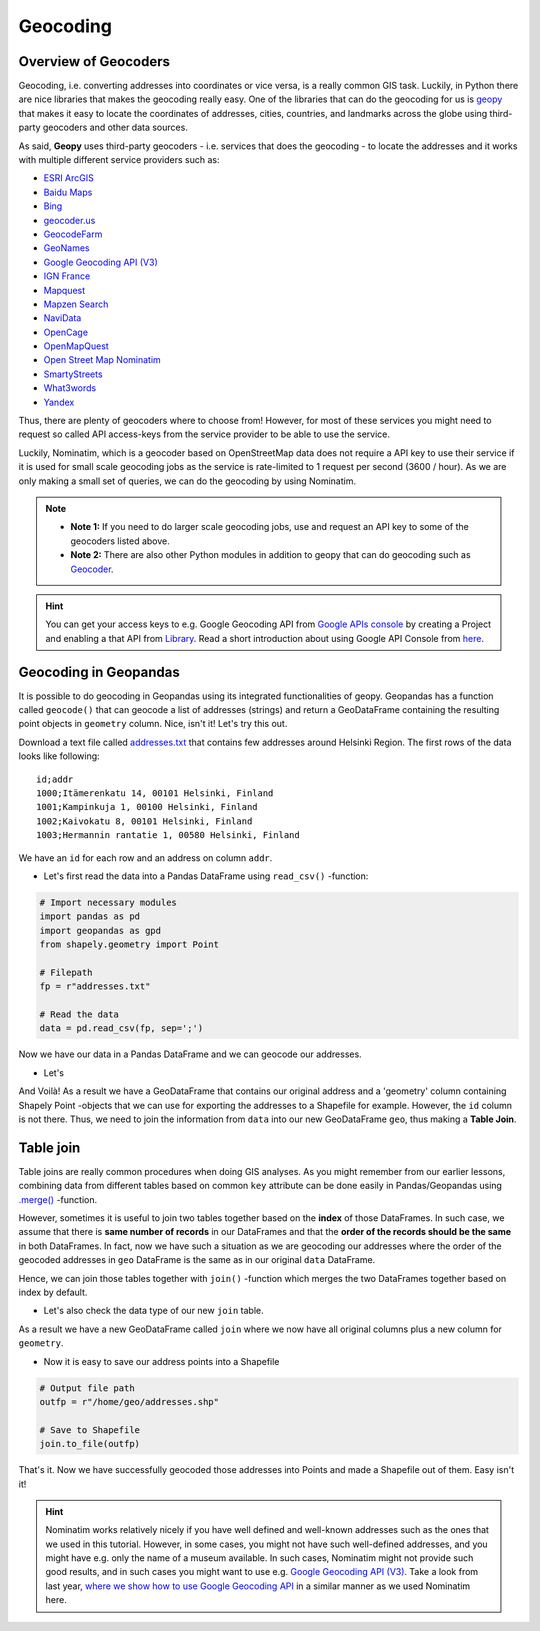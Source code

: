 Geocoding
=========

Overview of Geocoders
---------------------

Geocoding, i.e. converting addresses into coordinates or vice versa, is
a really common GIS task. Luckily, in Python there are nice libraries
that makes the geocoding really easy. One of the libraries that can do
the geocoding for us is
`geopy <http://geopy.readthedocs.io/en/1.11.0/>`__ that makes it easy to
locate the coordinates of addresses, cities, countries, and landmarks
across the globe using third-party geocoders and other data sources.

As said, **Geopy** uses third-party geocoders - i.e. services that does
the geocoding - to locate the addresses and it works with multiple
different service providers such as:

-  `ESRI
   ArcGIS <http://resources.arcgis.com/en/help/arcgis-rest-api/>`__
-  `Baidu
   Maps <http://developer.baidu.com/map/webservice-geocoding.htm>`__
-  `Bing <http://www.microsoft.com/maps/developers/web.aspx>`__
-  `geocoder.us <http://geocoder.us/>`__
-  `GeocodeFarm <https://www.geocodefarm.com/>`__
-  `GeoNames <http://www.geonames.org/>`__
-  `Google Geocoding API
   (V3) <https://developers.google.com/maps/documentation/geocoding/>`__
-  `IGN
   France <http://api.ign.fr/tech-docs-js/fr/developpeur/search.html>`__
-  `Mapquest <http://www.mapquestapi.com/geocoding/>`__
-  `Mapzen Search <https://mapzen.com/projects/search/>`__
-  `NaviData <http://navidata.pl>`__
-  `OpenCage <http://geocoder.opencagedata.com/api.html>`__
-  `OpenMapQuest <http://developer.mapquest.com/web/products/open/geocoding-service>`__
-  `Open Street Map Nominatim <https://wiki.openstreetmap.org/wiki/Nominatim>`__
-  `SmartyStreets <https://smartystreets.com/products/liveaddress-api>`__
-  `What3words <http://what3words.com/api/reference>`__
-  `Yandex <http://api.yandex.com/maps/doc/intro/concepts/intro.xml>`__

Thus, there are plenty of geocoders where to choose from! However, for most of these services you might need to
request so called API access-keys from the service provider to be able to use the service.

Luckily, Nominatim, which is a geocoder based on OpenStreetMap data does not require a API key to use their service
if it is used for small scale geocoding jobs as the service is rate-limited to 1 request per second (3600 / hour).
As we are only making a small set of queries, we can do the geocoding by using Nominatim.

.. note::

   - **Note 1:** If you need to do larger scale geocoding jobs, use and request an API key to some of the geocoders listed above.

   - **Note 2:** There are also other Python modules in addition to geopy that can do geocoding such as `Geocoder <http://geocoder.readthedocs.io/>`__.

.. hint::

    You can get your access keys to e.g. Google Geocoding API from `Google APIs console <https://code.google.com/apis/console>`__ by creating a Project
    and enabling a that API from `Library <https://console.developers.google.com/apis/library>`__. Read a
    short introduction about using Google API Console from `here <https://developers.googleblog.com/2016/03/introducing-google-api-console.html>`__.

Geocoding in Geopandas
----------------------

It is possible to do geocoding in Geopandas using its integrated
functionalities of geopy. Geopandas has a function called ``geocode()``
that can geocode a list of addresses (strings) and return a GeoDataFrame
containing the resulting point objects in ``geometry`` column. Nice,
isn't it! Let's try this out.

Download a text file called `addresses.txt <../../_static/data/L3/addresses.txt>`__ that
contains few addresses around Helsinki Region. The first rows of the
data looks like following:

.. parsed-literal::

    id;addr
    1000;Itämerenkatu 14, 00101 Helsinki, Finland
    1001;Kampinkuja 1, 00100 Helsinki, Finland
    1002;Kaivokatu 8, 00101 Helsinki, Finland
    1003;Hermannin rantatie 1, 00580 Helsinki, Finland

We have an ``id`` for each row and an address on column ``addr``.

-  Let's first read the data into a Pandas DataFrame using
   ``read_csv()`` -function:

.. code:: python

    # Import necessary modules
    import pandas as pd
    import geopandas as gpd
    from shapely.geometry import Point
    
    # Filepath
    fp = r"addresses.txt"

    # Read the data
    data = pd.read_csv(fp, sep=';')

.. ipython:: python
   :suppress:

    # THIS CODE WILL BE RUNNING IN BACKGROUND
    # ---------------------------------------
    import gdal
    import pandas as pd
    import geopandas as gpd
    from shapely.geometry import Point
    from geopandas.tools import geocode
    import os
    fp = os.path.join(os.path.abspath('data'), "addresses.txt")
    data = pd.read_csv(fp, sep=';')

.. ipython:: python

    # Let's take a look of the data
    data.head()

Now we have our data in a Pandas DataFrame and we can geocode our addresses.

- Let's
.. ipython:: python

    # Import the geocoding tool
    from geopandas.tools import geocode
    
    # Geocode addresses with Nominatim backend
    geo = geocode(data['addr'], provider='nominatim')
    geo.head(2)

And Voilà! As a result we have a GeoDataFrame that contains our original
address and a 'geometry' column containing Shapely Point -objects that
we can use for exporting the addresses to a Shapefile for example.
However, the ``id`` column is not there. Thus, we need to join the
information from ``data`` into our new GeoDataFrame ``geo``, thus making
a **Table Join**.

Table join
----------

Table joins are really common procedures when
doing GIS analyses. As you might remember from our earlier lessons, combining data from different tables based on common
``key`` attribute can be done easily in Pandas/Geopandas using `.merge() <https://geo-python.github.io/2017/lessons/L6/exercise-6-hints.html?highlight=merge#joining-data-from-one-dataframe-to-another>`__
-function.

However, sometimes it is useful to join two tables together based on the **index** of those DataFrames. In such case, we assume
that there is **same number of records** in our DataFrames and that the **order of the records should be the same** in both DataFrames.
In fact, now we have such a situation as we are geocoding our addresses where the order of the geocoded addresses in ``geo`` DataFrame is the same
as in our original ``data`` DataFrame.

Hence, we can join those tables together with ``join()`` -function which merges the two DataFrames together
based on index by default.

.. ipython:: python

    join = geo.join(data)
    join.head()

- Let's also check the data type of our new ``join`` table.

.. ipython:: python

    type(join)

As a result we have a new GeoDataFrame called ``join`` where we now have
all original columns plus a new column for ``geometry``.

-  Now it is easy to save our address points into a Shapefile

.. code:: python

    # Output file path
    outfp = r"/home/geo/addresses.shp"

    # Save to Shapefile
    join.to_file(outfp)

That's it. Now we have successfully geocoded those addresses into Points
and made a Shapefile out of them. Easy isn't it!

.. hint::

    Nominatim works relatively nicely if you have well defined and well-known addresses such as the ones that we used in this tutorial.
    However, in some cases, you might not have such well-defined addresses, and you might have e.g. only the name of a museum available.
    In such cases, Nominatim might not provide such good results, and in such cases you might want to use e.g. `Google Geocoding API (V3) <https://developers.google.com/maps/documentation/geocoding/>`__.
    Take a look from last year, `where we show how to use Google Geocoding API <https://automating-gis-processes.github.io/2016/Lesson3-geocoding.html#geocoding-in-geopandas>`__ in a similar manner as we used Nominatim here.